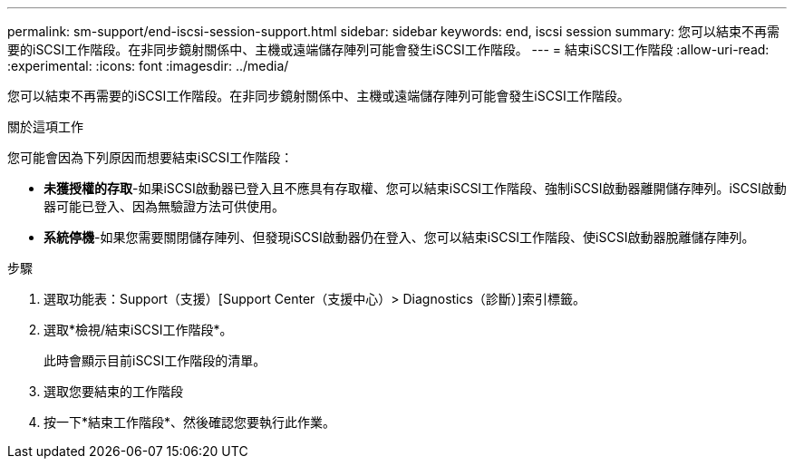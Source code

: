 ---
permalink: sm-support/end-iscsi-session-support.html 
sidebar: sidebar 
keywords: end, iscsi session 
summary: 您可以結束不再需要的iSCSI工作階段。在非同步鏡射關係中、主機或遠端儲存陣列可能會發生iSCSI工作階段。 
---
= 結束iSCSI工作階段
:allow-uri-read: 
:experimental: 
:icons: font
:imagesdir: ../media/


[role="lead"]
您可以結束不再需要的iSCSI工作階段。在非同步鏡射關係中、主機或遠端儲存陣列可能會發生iSCSI工作階段。

.關於這項工作
您可能會因為下列原因而想要結束iSCSI工作階段：

* *未獲授權的存取*-如果iSCSI啟動器已登入且不應具有存取權、您可以結束iSCSI工作階段、強制iSCSI啟動器離開儲存陣列。iSCSI啟動器可能已登入、因為無驗證方法可供使用。
* *系統停機*-如果您需要關閉儲存陣列、但發現iSCSI啟動器仍在登入、您可以結束iSCSI工作階段、使iSCSI啟動器脫離儲存陣列。


.步驟
. 選取功能表：Support（支援）[Support Center（支援中心）> Diagnostics（診斷）]索引標籤。
. 選取*檢視/結束iSCSI工作階段*。
+
此時會顯示目前iSCSI工作階段的清單。

. 選取您要結束的工作階段
. 按一下*結束工作階段*、然後確認您要執行此作業。

